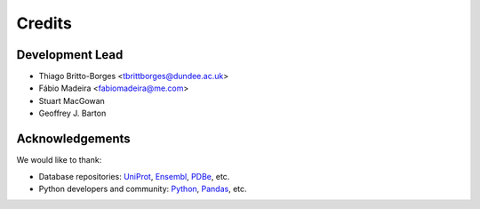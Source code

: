 =======
Credits
=======

Development Lead
----------------

* Thiago Britto-Borges <tbrittborges@dundee.ac.uk>
* Fábio Madeira <fabiomadeira@me.com>
* Stuart MacGowan
* Geoffrey J. Barton


Acknowledgements
----------------

We would like to thank:

* Database repositories: `UniProt`_, `Ensembl`_, `PDBe`_, etc.
* Python developers and community: `Python`_, `Pandas`_, etc.


.. _UniProt: http://www.uniprot.org/
.. _Ensembl: http://www.ensembl.org/
.. _PDBe: http://www.ebi.ac.uk/pdbe/
.. _Python: https://www.python.org/
.. _Pandas: http://pandas.pydata.org/
.. _@biomadeira: http://twitter.com/biomadeira
